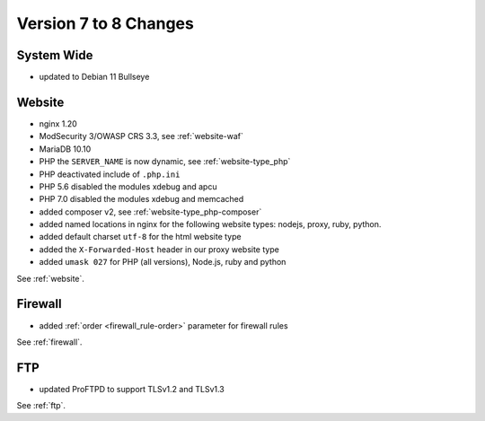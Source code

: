.. index::
   triple: Server; Changelog; Version 7 to 8 Changes
   :name: server-changelog

======================
Version 7 to 8 Changes
======================

System Wide
===========

* updated to Debian 11 Bullseye

Website
=======

* nginx 1.20
* ModSecurity 3/OWASP CRS 3.3, see :ref:`website-waf`
* MariaDB 10.10
* PHP the ``SERVER_NAME`` is now dynamic, see :ref:`website-type_php`
* PHP deactivated include of ``.php.ini``
* PHP 5.6 disabled the modules xdebug and apcu
* PHP 7.0 disabled the modules xdebug and memcached
* added composer v2, see :ref:`website-type_php-composer`
* added named locations in nginx for the following website types: nodejs, proxy, ruby, python.
* added default charset ``utf-8`` for the html website type
* added the ``X-Forwarded-Host`` header in our proxy website type
* added ``umask 027`` for PHP (all versions), Node.js, ruby and python

See :ref:`website`.

Firewall
========

* added :ref:`order <firewall_rule-order>` parameter for firewall rules

See :ref:`firewall`.

FTP
===

* updated ProFTPD to support TLSv1.2 and TLSv1.3

See :ref:`ftp`.
